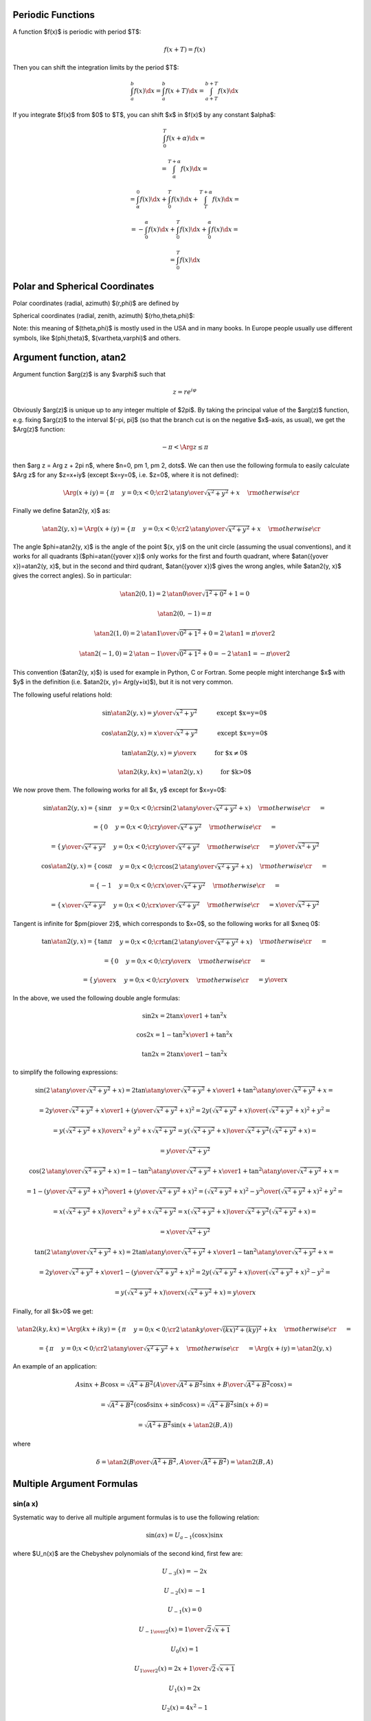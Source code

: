 Periodic Functions
------------------

A function $f(x)$ is periodic with period $T$:

.. math::

    f(x+T) = f(x)

Then you can shift the integration limits by the period $T$:

.. math::

    \int_a^b f(x) \d x
        = \int_a^b f(x+T) \d x
        = \int_{a+T}^{b+T} f(x) \d x

If you integrate $f(x)$ from $0$ to $T$, you can shift $x$ in $f(x)$ by any
constant $\alpha$:

.. math::

    \int_0^T f(x+\alpha) \d x =

    = \int_\alpha^{T+\alpha} f(x) \d x =

    = \int_\alpha^0 f(x) \d x
    + \int_0^T f(x) \d x
    + \int_T^{T+\alpha} f(x) \d x =

    = -\int_0^\alpha f(x) \d x
    + \int_0^T f(x) \d x
    + \int_0^\alpha f(x) \d x =

    = \int_0^T f(x) \d x

Polar and Spherical Coordinates
-------------------------------


Polar coordinates (radial, azimuth) $(r,\phi)$ are defined by

.. math::
    :nowrap:

    \begin{eqnarray*} x&=&r\cos\phi \\ y&=&r\sin\phi \\ \end{eqnarray*}

Spherical coordinates (radial, zenith, azimuth) $(\rho,\theta,\phi)$:

.. math::
    :nowrap:

    \begin{eqnarray*} x&=&\rho\sin\theta\cos\phi \\ y&=&\rho\sin\theta\sin\phi \\ z&=&\rho\cos\theta \\ \end{eqnarray*}

Note: this meaning of $(\theta,\phi)$ is mostly used in the USA and in many
books. In Europe people usually use different symbols, like $(\phi,\theta)$, $(\vartheta,\varphi)$ and others.

.. index:: delta function

Argument function, atan2
------------------------

Argument function $\arg(z)$ is any $\varphi$ such that

.. math::

    z = r e^{i\varphi}

Obviously $\arg(z)$ is unique up to any integer multiple of $2\pi$. By taking
the principal value of the $\arg(z)$ function, e.g. fixing $\arg(z)$ to the
interval $(-\pi, \pi]$ (so that the branch cut is on the negative $x$-axis, as
usual), we get the $\Arg(z)$ function:

.. math::

    -\pi < \Arg z \le \pi

then $\arg z = \Arg z + 2\pi n$, where $n=0, \pm 1, \pm 2, \dots$. We can then
use the following formula to easily calculate $\Arg z$ for any $z=x+iy$ (except
$x=y=0$, i.e. $z=0$, where it is not defined):

.. math::

    \Arg(x+iy) =\begin{cases}\pi&y=0;x<0;\cr
        2\,\atan{y\over\sqrt{x^2+y^2}+x}&\rm otherwise\cr\end{cases}

Finally we define $\atan2(y, x)$ as:

.. math::

    \atan2(y, x) = \Arg(x+iy) =
        \begin{cases}\pi&y=0;x<0;\cr
            2\,\atan{y\over\sqrt{x^2+y^2}+x}&\rm otherwise\cr\end{cases}

The angle $\phi=\atan2(y, x)$ is the angle of the point $(x, y)$ on the unit
circle (assuming the usual conventions), and it works for all quadrants
($\phi=\atan({y\over x})$ only works for the first and fourth quadrant, where
$\atan({y\over x})=\atan2(y, x)$, but in the second and third qudrant,
$\atan({y\over x})$ gives the wrong angles, while $\atan2(y, x)$ gives the
correct angles). So in particular:

.. math::

    \atan2(0, 1) = 2\,\atan{0\over\sqrt{1^2+0^2}+1} = 0

    \atan2(0, -1) = \pi

    \atan2(1, 0) = 2\,\atan{1\over\sqrt{0^2+1^2}+0} = 2\,\atan 1 =
        {\pi\over 2}

    \atan2(-1, 0) = 2\,\atan{-1\over\sqrt{0^2+1^2}+0} = -2\,\atan 1 =
        -{\pi\over 2}

This convention ($\atan2(y, x)$) is used for example in Python, C or Fortran.
Some people might interchange $x$ with $y$ in the definition (i.e. $\atan2(x,
y)= \Arg(y+ix)$), but it is not very common.

The following useful relations hold:

.. math::

    \sin\atan2(y, x) = {y\over \sqrt{x^2+y^2}}
        \quad\quad\quad\mbox{except $x=y=0$}

    \cos\atan2(y, x) = {x\over \sqrt{x^2+y^2}}
        \quad\quad\quad\mbox{except $x=y=0$}

    \tan\atan2(y, x) = {y\over x}
        \quad\quad\quad\mbox{for $x\neq 0$}

    \atan2(ky, kx) = \atan2(y, x)
        \quad\quad\quad\mbox{for $k>0$}

We now prove them. The following works for all $x, y$ except for $x=y=0$:

.. math::

    \sin\atan2(y, x)
        =\begin{cases}\sin\pi&y=0;x<0;\cr
            \sin\left(2\,\atan{y\over\sqrt{x^2+y^2}+x}\right)
                &\rm otherwise\cr\end{cases}
            =

    =\begin{cases}0&y=0;x<0;\cr
        {y\over \sqrt{x^2+y^2}}&\rm otherwise\cr\end{cases}
        =

    =\begin{cases}{y\over \sqrt{x^2+y^2}}&y=0;x<0;\cr
        {y\over \sqrt{x^2+y^2}}&\rm otherwise\cr\end{cases}
        ={y\over \sqrt{x^2+y^2}}



    \cos\atan2(y, x)
        =\begin{cases}\cos\pi&y=0;x<0;\cr
            \cos\left(2\,\atan{y\over\sqrt{x^2+y^2}+x}\right)
                &\rm otherwise\cr\end{cases}
            =

    =\begin{cases}-1&y=0;x<0;\cr
        {x\over \sqrt{x^2+y^2}}&\rm otherwise\cr\end{cases}
        =

    =\begin{cases}{x\over \sqrt{x^2+y^2}}&y=0;x<0;\cr
        {x\over \sqrt{x^2+y^2}}&\rm otherwise\cr\end{cases}
        ={x\over \sqrt{x^2+y^2}}


Tangent is infinite for $\pm{\pi\over 2}$, which corresponds to $x=0$, so the
following works for all $x\neq 0$:

.. math::

    \tan\atan2(y, x)
        =\begin{cases}\tan\pi&y=0;x<0;\cr
            \tan\left(2\,\atan{y\over\sqrt{x^2+y^2}+x}\right)
                &\rm otherwise\cr\end{cases}
            =

    =\begin{cases}0&y=0;x<0;\cr
        {y\over x}&\rm otherwise\cr\end{cases}
        =

    =\begin{cases}{y\over x}&y=0;x<0;\cr
        {y\over x}&\rm otherwise\cr\end{cases}
        ={y\over x}

In the above, we used the following double angle formulas:

.. math::

    \sin 2x = {2\tan x\over 1+\tan^2 x}

    \cos 2x = {1-\tan^2x\over 1+\tan^2 x}

    \tan 2x = {2\tan x\over 1-\tan^2 x}

to simplify the following expressions:

.. math::

    \sin\left(2\,\atan{y\over\sqrt{x^2+y^2}+x}\right) =
        {2\tan\atan{y\over\sqrt{x^2+y^2}+x}\over1+\tan^2\atan{y\over\sqrt{x^2+y^2}+x}}
        =

        =
        {2{y\over\sqrt{x^2+y^2}+x}\over1
            +\left({y\over\sqrt{x^2+y^2}+x}\right)^2}
        =
        {2y\left(\sqrt{x^2+y^2}+x\right)\over
            \left(\sqrt{x^2+y^2}+x\right)^2+y^2}
        =

        =
        {y\left(\sqrt{x^2+y^2}+x\right)\over
            x^2+y^2+x\sqrt{x^2+y^2}}
        =
        {y\left(\sqrt{x^2+y^2}+x\right)\over
            \sqrt{x^2+y^2}\left(\sqrt{x^2+y^2}+x\right)}
        =

        =
        {y\over\sqrt{x^2+y^2}}



    \cos\left(2\,\atan{y\over\sqrt{x^2+y^2}+x}\right) =
        {1-\tan^2\atan{y\over\sqrt{x^2+y^2}+x}\over1+\tan^2\atan{y\over\sqrt{x^2+y^2}+x}}
        =

        =
        {1 -\left({y\over\sqrt{x^2+y^2}+x}\right)^2\over
        1 +\left({y\over\sqrt{x^2+y^2}+x}\right)^2}
        =
        {\left(\sqrt{x^2+y^2}+x\right)^2-y^2\over
            \left(\sqrt{x^2+y^2}+x\right)^2+y^2}
        =

        =
        {x\left(\sqrt{x^2+y^2}+x\right)\over
            x^2+y^2+x\sqrt{x^2+y^2}}
        =
        {x\left(\sqrt{x^2+y^2}+x\right)\over
            \sqrt{x^2+y^2}\left(\sqrt{x^2+y^2}+x\right)}
        =

        =
        {x\over\sqrt{x^2+y^2}}



    \tan\left(2\,\atan{y\over\sqrt{x^2+y^2}+x}\right) =
        {2\tan\atan{y\over\sqrt{x^2+y^2}+x}\over1-\tan^2\atan{y\over\sqrt{x^2+y^2}+x}}
        =

        =
        {2{y\over\sqrt{x^2+y^2}+x}\over1
            -\left({y\over\sqrt{x^2+y^2}+x}\right)^2}
        =
        {2y\left(\sqrt{x^2+y^2}+x\right)\over
            \left(\sqrt{x^2+y^2}+x\right)^2-y^2}
        =

        =
        {y\left(\sqrt{x^2+y^2}+x\right)\over
            x\left(\sqrt{x^2+y^2}+x\right)}
        = {y\over x}

Finally, for all $k>0$ we get:

.. math::

    \atan2(ky, kx) = \Arg(kx + iky)
    =\begin{cases}\pi&y=0;x<0;\cr
        2\,\atan{ky\over\sqrt{(kx)^2+(ky)^2}+kx}&\rm otherwise\cr\end{cases}
    =

    =\begin{cases}\pi&y=0;x<0;\cr
        2\,\atan{y\over\sqrt{x^2+y^2}+x}&\rm otherwise\cr\end{cases}
    = \Arg(x+iy) = \atan2(y, x)


An example of an application:

.. math::

    A\sin x + B\cos x = \sqrt{A^2+B^2}\left(
        {A\over\sqrt{A^2+B^2}}\sin x + {B\over\sqrt{A^2+B^2}}\cos x\right)
    =

    = \sqrt{A^2+B^2}\left( \cos\delta\sin x + \sin\delta\cos x\right)
    = \sqrt{A^2+B^2}\sin(x+\delta)
    =

    = \sqrt{A^2+B^2}\sin(x+\atan2(B, A))

where

.. math::

    \delta = \atan2\left({B\over\sqrt{A^2+B^2}}, {A\over\sqrt{A^2+B^2}}\right)
    =\atan2(B, A)

Multiple Argument Formulas
--------------------------

sin(a x)
~~~~~~~~

Systematic way to derive all multiple argument formulas is to use the following
relation:

.. math::

    \sin(ax) = U_{a-1}(\cos x) \sin x

where $U_n(x)$ are the Chebyshev polynomials of the second kind, first few are:

.. math::

    U_{-3}(x) = -2x

    U_{-2}(x) = -1

    U_{-1}(x) = 0

    U_{- {1\over2}}(x) = {1\over \sqrt 2 \sqrt{x+1}}

    U_0(x) = 1

    U_{1\over2}(x) = {2x+1\over \sqrt 2 \sqrt{x+1}}

    U_1(x) = 2x

    U_2(x) = 4x^2 - 1

    U_3(x) = 8x^3 - 4x

    U_4(x) = 16x^4 - 12x^2 + 1

    U_5(x) = 32x^5 - 32x^3 + 6x

    U_6(x) = 64x^6 - 80x^4 + 24x^2 - 1

Code::

    >>> from sympy import chebyshevu, var
    >>> var("x")
    >>> for i in range(7): print "U_%d(x) = %s" % (i, chebyshevu(i, x))
    U_0(x) = 1
    U_1(x) = 2*x
    U_2(x) = -1 + 4*x**2
    U_3(x) = -4*x + 8*x**3
    U_4(x) = 1 - 12*x**2 + 16*x**4
    U_5(x) = 6*x - 32*x**3 + 32*x**5
    U_6(x) = -1 + 24*x**2 - 80*x**4 + 64*x**6


One can then use this to calculate:

.. math::

    \sin (-2x) = U_{-3}(\cos x) \sin x = -2\cos x\sin x

    \sin (-x) = U_{-2}(\cos x) \sin x = -\sin x

    \sin 0 = U_{-1}(\cos x) \sin x = 0

    \sin {x\over 2}  = U_{-{1\over2}}(\cos x) \sin x =
        {\sin x\over\sqrt 2\sqrt{\cos x + 1}} =
        {\sqrt{1-\cos^2x}\over\sqrt 2\sqrt{\cos x + 1}} =
        {\sqrt{1-\cos x}\over\sqrt 2}

    \sin x = U_0(\cos x) \sin x = \sin x

    \sin {3x\over 2}  = U_{1\over2}(\cos x) \sin x =
        {(2\cos x+1)\sin x\over\sqrt 2\sqrt{\cos x + 1}} =
        {(2\cos x+1)\sqrt{1-\cos^2x}\over\sqrt 2\sqrt{\cos x + 1}} =
        {(2\cos x+1)\sqrt{1-\cos x}\over\sqrt 2}

    \sin 2x = U_1(\cos x) \sin x = 2\cos x\sin x

    \sin 3x = U_2(\cos x) \sin x = (4\cos^2 x-1)\sin x

Code::

    >>> from sympy import chebyshevu, var, sin, cos
    >>> var("x")
    >>> for n in range(1, 7): print "sin(%d*x) = %s" % (n, chebyshevu(n-1, cos(x))*sin(x))
    sin(1*x) = sin(x)
    sin(2*x) = 2*cos(x)*sin(x)
    sin(3*x) = -(1 - 4*cos(x)**2)*sin(x)
    sin(4*x) = (-4*cos(x) + 8*cos(x)**3)*sin(x)
    sin(5*x) = (1 - 12*cos(x)**2 + 16*cos(x)**4)*sin(x)
    sin(6*x) = (6*cos(x) - 32*cos(x)**3 + 32*cos(x)**5)*sin(x)


cos(a x)
~~~~~~~~

Similarly as above, we use:

.. math::

    \cos(ax) = T_a(\cos x)

where $T_n(x)$ are the Chebyshev polynomials of the first kind, first few are:

.. math::

    T_0(x) = 1

    T_{1\over2}(x) = {\sqrt{x+1}\over \sqrt 2}

    T_1(x) = x

    T_{3\over2}(x) = {(2x-1)\sqrt{x+1}\over \sqrt 2}

    T_2(x) = 2x^2 - 1

    T_3(x) = 4x^3 - 3x

    T_4(x) = 8x^4 - 8x^2 + 1

    T_5(x) = 16x^5 - 20x^3 + 5x

    T_6(x) = 32x^6 - 48x^4 + 18x^2 - 1

Code::

    >>> from sympy import chebyshevt, var
    >>> var("x")
    >>> for i in range(7): print "T_%d(x) = %s" % (i, chebyshevt(i, x))
    T_0(x) = 1
    T_1(x) = x
    T_2(x) = -1 + 2*x**2
    T_3(x) = -3*x + 4*x**3
    T_4(x) = 1 - 8*x**2 + 8*x**4
    T_5(x) = 5*x - 20*x**3 + 16*x**5
    T_6(x) = -1 + 18*x**2 - 48*x**4 + 32*x**6


One can then use this to calculate:

.. math::

    \cos 0 = T_0(\cos x) = 1

    \cos {x\over 2} = T_{1\over 2}(\cos x) = {\sqrt{1+\cos x}\over\sqrt 2}

    \cos x = T_1(\cos x) = \cos x

    \cos {3x\over 2} = T_{3\over2}(\cos x) =
        {(2\cos x-1)\sqrt{1+\cos x}\over\sqrt 2}

    \cos 2x = T_2(\cos x) = 2\cos^2 x - 1

    \cos 3x = T_3(\cos x) = 4\cos^3 x - 3\cos x

Code::

    >>> from sympy import chebyshevt, var, cos
    >>> var("x")
    >>> for n in range(7): print "cos(%d*x) = %s" % (n, chebyshevt(n, cos(x)))
    cos(0*x) = 1
    cos(1*x) = cos(x)
    cos(2*x) = -1 + 2*cos(x)**2
    cos(3*x) = -3*cos(x) + 4*cos(x)**3
    cos(4*x) = 1 - 8*cos(x)**2 + 8*cos(x)**4
    cos(5*x) = 5*cos(x) - 20*cos(x)**3 + 16*cos(x)**5
    cos(6*x) = -1 + 18*cos(x)**2 - 48*cos(x)**4 + 32*cos(x)**6
